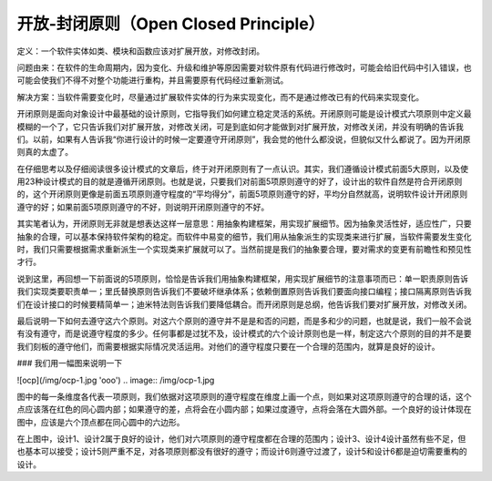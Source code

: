 ﻿开放-封闭原则（Open Closed Principle）
=====================================

定义：一个软件实体如类、模块和函数应该对扩展开放，对修改封闭。

问题由来：在软件的生命周期内，因为变化、升级和维护等原因需要对软件原有代码进行修改时，可能会给旧代码中引入错误，也可能会使我们不得不对整个功能进行重构，并且需要原有代码经过重新测试。

解决方案：当软件需要变化时，尽量通过扩展软件实体的行为来实现变化，而不是通过修改已有的代码来实现变化。

开闭原则是面向对象设计中最基础的设计原则，它指导我们如何建立稳定灵活的系统。开闭原则可能是设计模式六项原则中定义最模糊的一个了，它只告诉我们对扩展开放，对修改关闭，可是到底如何才能做到对扩展开放，对修改关闭，并没有明确的告诉我们。以前，如果有人告诉我“你进行设计的时候一定要遵守开闭原则”，我会觉的他什么都没说，但貌似又什么都说了。因为开闭原则真的太虚了。

在仔细思考以及仔细阅读很多设计模式的文章后，终于对开闭原则有了一点认识。其实，我们遵循设计模式前面5大原则，以及使用23种设计模式的目的就是遵循开闭原则。也就是说，只要我们对前面5项原则遵守的好了，设计出的软件自然是符合开闭原则的，这个开闭原则更像是前面五项原则遵守程度的“平均得分”，前面5项原则遵守的好，平均分自然就高，说明软件设计开闭原则遵守的好；如果前面5项原则遵守的不好，则说明开闭原则遵守的不好。

其实笔者认为，开闭原则无非就是想表达这样一层意思：用抽象构建框架，用实现扩展细节。因为抽象灵活性好，适应性广，只要抽象的合理，可以基本保持软件架构的稳定。而软件中易变的细节，我们用从抽象派生的实现类来进行扩展，当软件需要发生变化时，我们只需要根据需求重新派生一个实现类来扩展就可以了。当然前提是我们的抽象要合理，要对需求的变更有前瞻性和预见性才行。

说到这里，再回想一下前面说的5项原则，恰恰是告诉我们用抽象构建框架，用实现扩展细节的注意事项而已：单一职责原则告诉我们实现类要职责单一；里氏替换原则告诉我们不要破坏继承体系；依赖倒置原则告诉我们要面向接口编程；接口隔离原则告诉我们在设计接口的时候要精简单一；迪米特法则告诉我们要降低耦合。而开闭原则是总纲，他告诉我们要对扩展开放，对修改关闭。

最后说明一下如何去遵守这六个原则。对这六个原则的遵守并不是是和否的问题，而是多和少的问题，也就是说，我们一般不会说有没有遵守，而是说遵守程度的多少。任何事都是过犹不及，设计模式的六个设计原则也是一样，制定这六个原则的目的并不是要我们刻板的遵守他们，而需要根据实际情况灵活运用。对他们的遵守程度只要在一个合理的范围内，就算是良好的设计。

### 我们用一幅图来说明一下

![ocp](/img/ocp-1.jpg 'ooo')
.. image:: /img/ocp-1.jpg

图中的每一条维度各代表一项原则，我们依据对这项原则的遵守程度在维度上画一个点，则如果对这项原则遵守的合理的话，这个点应该落在红色的同心圆内部；如果遵守的差，点将会在小圆内部；如果过度遵守，点将会落在大圆外部。一个良好的设计体现在图中，应该是六个顶点都在同心圆中的六边形。

.. image:: /img/ocp-2.jpg

在上图中，设计1、设计2属于良好的设计，他们对六项原则的遵守程度都在合理的范围内；设计3、设计4设计虽然有些不足，但也基本可以接受；设计5则严重不足，对各项原则都没有很好的遵守；而设计6则遵守过渡了，设计5和设计6都是迫切需要重构的设计。
